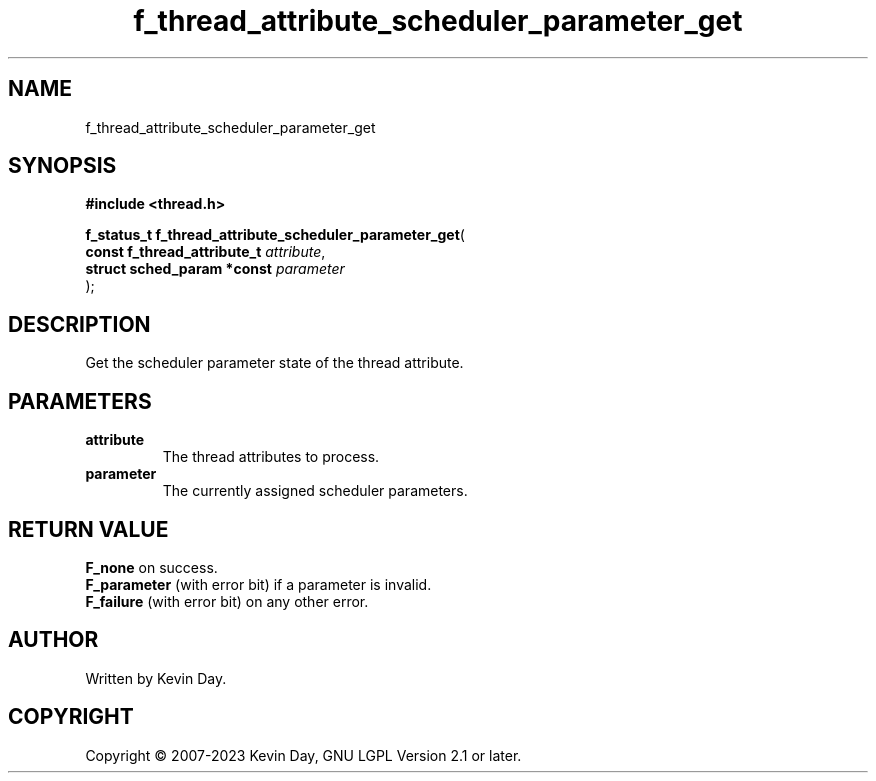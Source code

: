 .TH f_thread_attribute_scheduler_parameter_get "3" "July 2023" "FLL - Featureless Linux Library 0.6.6" "Library Functions"
.SH "NAME"
f_thread_attribute_scheduler_parameter_get
.SH SYNOPSIS
.nf
.B #include <thread.h>
.sp
\fBf_status_t f_thread_attribute_scheduler_parameter_get\fP(
    \fBconst f_thread_attribute_t \fP\fIattribute\fP,
    \fBstruct sched_param *const  \fP\fIparameter\fP
);
.fi
.SH DESCRIPTION
.PP
Get the scheduler parameter state of the thread attribute.
.SH PARAMETERS
.TP
.B attribute
The thread attributes to process.

.TP
.B parameter
The currently assigned scheduler parameters.

.SH RETURN VALUE
.PP
\fBF_none\fP on success.
.br
\fBF_parameter\fP (with error bit) if a parameter is invalid.
.br
\fBF_failure\fP (with error bit) on any other error.
.SH AUTHOR
Written by Kevin Day.
.SH COPYRIGHT
.PP
Copyright \(co 2007-2023 Kevin Day, GNU LGPL Version 2.1 or later.
